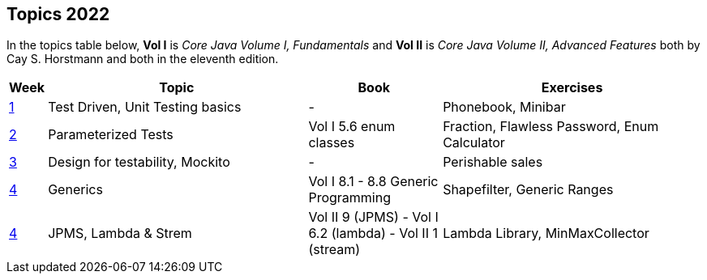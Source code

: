 == Topics 2022

In the topics table below, *Vol I* is _Core Java Volume I, Fundamentals_ and *Vol II* is _Core Java Volume II, Advanced Features_
both by Cay S. Horstmann and both in the eleventh edition.

[cols="2,200,100,200",options="header"]
|=======
| Week | Topic | Book | Exercises
|link:docs/unit-testing-basics/[1] | Test Driven, Unit Testing basics |  -                     | Phonebook, Minibar
|link:docs/parameterized-tests/[2] | Parameterized Tests              | Vol I 5.6 enum classes | Fraction, Flawless Password, Enum Calculator
|link:docs/design-for-testability/[3] | Design for testability, Mockito  | -                      | Perishable sales
|link:docs/generics/[4] | Generics  | Vol I 8.1 - 8.8 Generic Programming                       | Shapefilter, Generic Ranges
|link:docs/jpms-lambda-streams/[4] | JPMS, Lambda & Strem  | Vol II 9 (JPMS) - Vol I 6.2 (lambda) - Vol II 1 (stream)  | Lambda Library, MinMaxCollector
|=======
